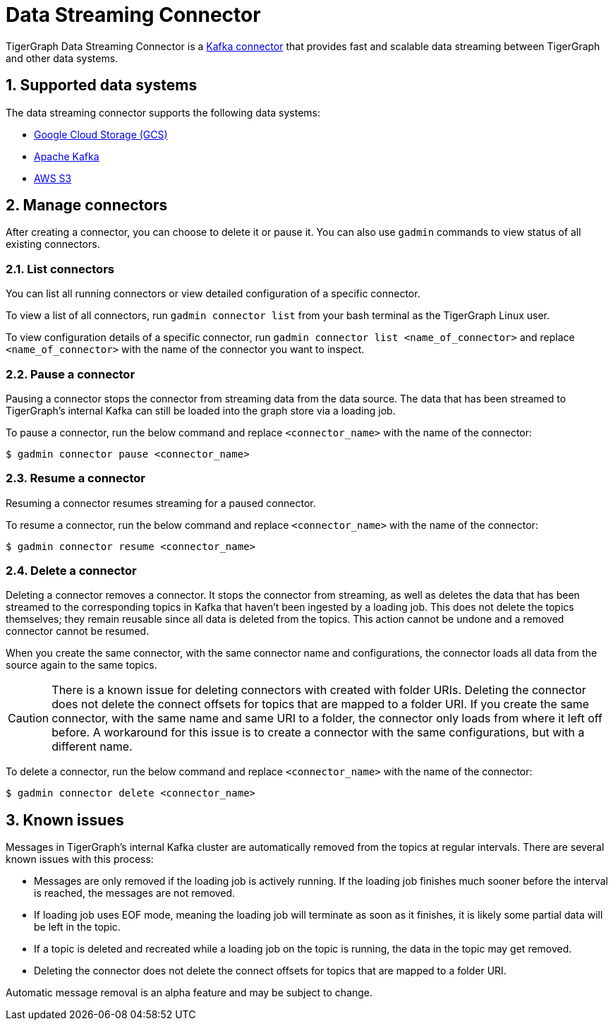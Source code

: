 = Data Streaming Connector
:description: A guide to TigerGraph's Streaming Data Connector.
:sectnums:

TigerGraph Data Streaming Connector is a link:https://docs.confluent.io/home/connect/overview.html[Kafka connector] that provides fast and scalable data streaming between TigerGraph and other data systems.

== Supported data systems
The data streaming connector supports the following data systems:

* xref:data-streaming-connector/gcp.adoc[Google Cloud Storage (GCS)]
* xref:data-streaming-connector/kafka.adoc[Apache Kafka]
* xref:data-streaming-connector/aws-s3.adoc[AWS S3]


== Manage connectors

After creating a connector, you can choose to delete it or pause it.
You can also use `gadmin` commands to view status of all existing connectors.

=== List connectors
You can list all running connectors or view detailed configuration of a specific connector.

To view a list of all connectors, run `gadmin connector list` from your bash terminal as the TigerGraph Linux user.

To view configuration details of a specific connector, run `gadmin connector list <name_of_connector>` and replace `<name_of_connector>` with the name of the connector you want to inspect.

=== Pause a connector
Pausing a connector stops the connector from streaming data from the data source.
The data that has been streamed to TigerGraph's internal Kafka can still be loaded into the graph store via a loading job.

To pause a connector, run the below command and replace `<connector_name>` with the name of the connector:

[,console]
----
$ gadmin connector pause <connector_name>
----

=== Resume a connector
Resuming a connector resumes streaming for a paused connector.

To resume a connector, run the below command and replace `<connector_name>` with the name of the connector:

[,console]
----
$ gadmin connector resume <connector_name>
----

=== Delete a connector
Deleting a connector removes a connector.
It stops the connector from streaming, as well as deletes the data that has been streamed to the corresponding topics in Kafka that haven't been ingested by a loading job.
This does not delete the topics themselves; they remain reusable since all data is deleted from the topics.
This action cannot be undone and a removed connector cannot be resumed.

When you create the same connector, with the same connector name and configurations, the connector loads all data from the source again to the same topics.


CAUTION: There is a known issue for deleting connectors with created with folder URIs.
Deleting the connector does not delete the connect offsets for topics that are mapped to a folder URI.
If you create the same connector, with the same name and same URI to a folder, the connector only loads from where it left off before.
A workaround for this issue is to create a connector with the same configurations, but with a different name.

To delete a connector,  run the below command and replace `<connector_name>` with the name of the connector:

[,console]
----
$ gadmin connector delete <connector_name>
----

== Known issues
Messages in TigerGraph's internal Kafka cluster are automatically removed from the topics at regular intervals.
There are several known issues with this process:

* Messages are only removed if the loading job is actively running.
If the loading job finishes much sooner before the interval is reached, the messages are not removed.
* If loading job uses EOF mode, meaning the loading job will terminate as soon as it finishes, it is likely some partial data will be left in the topic.
* If a topic is deleted and recreated while a loading job on the topic is running, the data in the topic may get removed.
* Deleting the connector does not delete the connect offsets for topics that are mapped to a folder URI.

Automatic message removal is an alpha feature and may be subject to change.